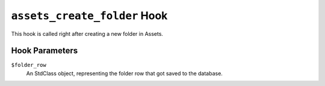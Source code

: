 ``assets_create_folder`` Hook
========================

This hook is called right after creating a new folder in Assets. 

Hook Parameters
---------------

``$folder_row``
    An StdClass object, representing the folder row that got saved to the database.
